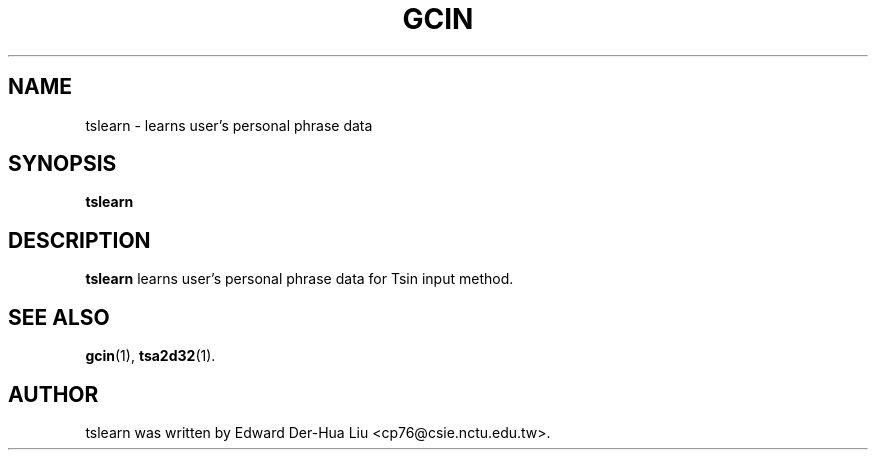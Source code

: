 .TH GCIN 1 "21 JAN 2008" "GCIN 1.3.8" "gcin input method platform"
.SH NAME
tslearn \- learns user's personal phrase data
.SH SYNOPSIS
.B tslearn
.SH DESCRIPTION
.B tslearn
learns user's personal phrase data for Tsin input method.
.SH SEE ALSO
.BR gcin (1),
.BR tsa2d32 (1).
.SH AUTHOR
tslearn was written by Edward Der-Hua Liu <cp76@csie.nctu.edu.tw>.
